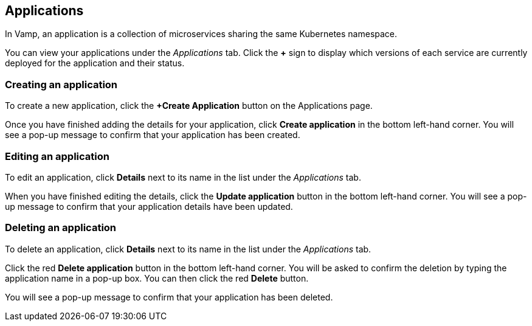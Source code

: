 :page-layout: classic-docs

== Applications

In Vamp, an application is a collection of microservices sharing the same Kubernetes namespace.

You can view your applications under the _Applications_ tab. Click the *+* sign to display which versions of each service are currently deployed for the application and their status.

// Screenshot - circle the + sign

=== Creating an application

To create a new application, click the *+Create Application* button on the Applications page.

// include::../includes/applications.adoc[]

Once you have finished adding the details for your application, click **Create application** in the bottom left-hand corner. You will see a pop-up message to confirm that your application has been created.

// Add content on Ingress and services here?

=== Editing an application

To edit an application, click *Details* next to its name in the list under the _Applications_ tab.

// screenshot

When you have finished editing the details, click the *Update application* button in the bottom left-hand corner. You will see a pop-up message to confirm that your application details have been updated.

=== Deleting an application

To delete an application, click *Details* next to its name in the list under the _Applications_ tab.

Click the red *Delete application* button in the bottom left-hand corner. You will be asked to confirm the deletion by typing the application name in a pop-up box. You can then click the red *Delete* button.

// add screenshot

You will see a pop-up message to confirm that your application has been deleted.